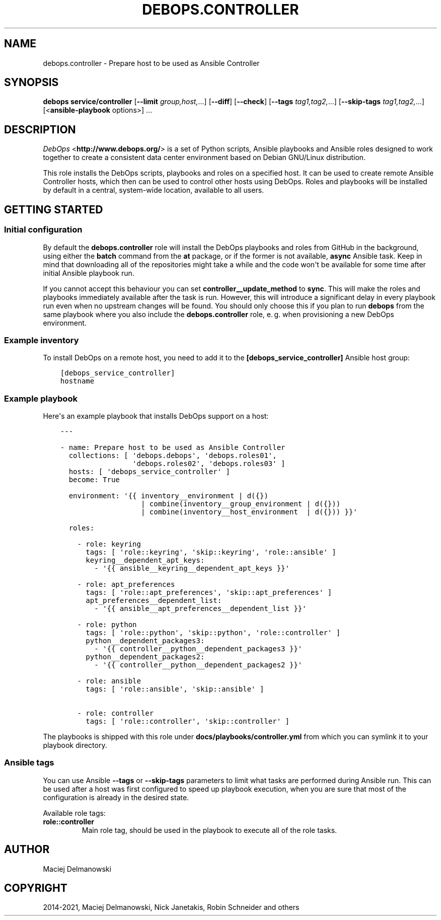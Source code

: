 .\" Man page generated from reStructuredText.
.
.TH "DEBOPS.CONTROLLER" "5" "Jun 30, 2021" "v2.2.3" "DebOps"
.SH NAME
debops.controller \- Prepare host to be used as Ansible Controller
.
.nr rst2man-indent-level 0
.
.de1 rstReportMargin
\\$1 \\n[an-margin]
level \\n[rst2man-indent-level]
level margin: \\n[rst2man-indent\\n[rst2man-indent-level]]
-
\\n[rst2man-indent0]
\\n[rst2man-indent1]
\\n[rst2man-indent2]
..
.de1 INDENT
.\" .rstReportMargin pre:
. RS \\$1
. nr rst2man-indent\\n[rst2man-indent-level] \\n[an-margin]
. nr rst2man-indent-level +1
.\" .rstReportMargin post:
..
.de UNINDENT
. RE
.\" indent \\n[an-margin]
.\" old: \\n[rst2man-indent\\n[rst2man-indent-level]]
.nr rst2man-indent-level -1
.\" new: \\n[rst2man-indent\\n[rst2man-indent-level]]
.in \\n[rst2man-indent\\n[rst2man-indent-level]]u
..
.SH SYNOPSIS
.sp
\fBdebops service/controller\fP [\fB\-\-limit\fP \fIgroup,host,\fP\&...] [\fB\-\-diff\fP] [\fB\-\-check\fP] [\fB\-\-tags\fP \fItag1,tag2,\fP\&...] [\fB\-\-skip\-tags\fP \fItag1,tag2,\fP\&...] [<\fBansible\-playbook\fP options>] ...
.SH DESCRIPTION
.sp
\fI\%DebOps\fP <\fBhttp://www.debops.org/\fP> is a set of Python scripts, Ansible
playbooks and Ansible roles designed to work together to create a consistent
data center environment based on Debian GNU/Linux distribution.
.sp
This role installs the DebOps scripts, playbooks and roles on a specified host.
It can be used to create remote Ansible Controller hosts, which then can be
used to control other hosts using DebOps. Roles and playbooks will be installed
by default in a central, system\-wide location, available to all users.
.SH GETTING STARTED
.SS Initial configuration
.sp
By default the \fBdebops.controller\fP role will install the DebOps playbooks and roles
from GitHub in the background, using either the \fBbatch\fP command from the \fBat\fP
package, or if the former is not available, \fBasync\fP Ansible task. Keep in mind
that downloading all of the repositories might take a while and the code won\(aqt be
available for some time after initial Ansible playbook run.
.sp
If you cannot accept this behaviour you can set
\fBcontroller__update_method\fP to \fBsync\fP\&. This will make the roles and
playbooks immediately available after the task is run. However, this will
introduce a significant delay in every playbook run even when no upstream
changes will be found. You should only choose this if you plan to run
\fBdebops\fP from the same playbook where you also include the
\fBdebops.controller\fP role, e. g. when provisioning a new DebOps environment.
.SS Example inventory
.sp
To install DebOps on a remote host, you need to add it to
the \fB[debops_service_controller]\fP Ansible host group:
.INDENT 0.0
.INDENT 3.5
.sp
.nf
.ft C
[debops_service_controller]
hostname
.ft P
.fi
.UNINDENT
.UNINDENT
.SS Example playbook
.sp
Here\(aqs an example playbook that installs DebOps support on a host:
.INDENT 0.0
.INDENT 3.5
.sp
.nf
.ft C
\-\-\-

\- name: Prepare host to be used as Ansible Controller
  collections: [ \(aqdebops.debops\(aq, \(aqdebops.roles01\(aq,
                 \(aqdebops.roles02\(aq, \(aqdebops.roles03\(aq ]
  hosts: [ \(aqdebops_service_controller\(aq ]
  become: True

  environment: \(aq{{ inventory__environment | d({})
                   | combine(inventory__group_environment | d({}))
                   | combine(inventory__host_environment  | d({})) }}\(aq

  roles:

    \- role: keyring
      tags: [ \(aqrole::keyring\(aq, \(aqskip::keyring\(aq, \(aqrole::ansible\(aq ]
      keyring__dependent_apt_keys:
        \- \(aq{{ ansible__keyring__dependent_apt_keys }}\(aq

    \- role: apt_preferences
      tags: [ \(aqrole::apt_preferences\(aq, \(aqskip::apt_preferences\(aq ]
      apt_preferences__dependent_list:
        \- \(aq{{ ansible__apt_preferences__dependent_list }}\(aq

    \- role: python
      tags: [ \(aqrole::python\(aq, \(aqskip::python\(aq, \(aqrole::controller\(aq ]
      python__dependent_packages3:
        \- \(aq{{ controller__python__dependent_packages3 }}\(aq
      python__dependent_packages2:
        \- \(aq{{ controller__python__dependent_packages2 }}\(aq

    \- role: ansible
      tags: [ \(aqrole::ansible\(aq, \(aqskip::ansible\(aq ]

    \- role: controller
      tags: [ \(aqrole::controller\(aq, \(aqskip::controller\(aq ]

.ft P
.fi
.UNINDENT
.UNINDENT
.sp
The playbooks is shipped with this role under
\fBdocs/playbooks/controller.yml\fP from which you can symlink it to your
playbook directory.
.SS Ansible tags
.sp
You can use Ansible \fB\-\-tags\fP or \fB\-\-skip\-tags\fP parameters to limit what
tasks are performed during Ansible run. This can be used after a host was first
configured to speed up playbook execution, when you are sure that most of the
configuration is already in the desired state.
.sp
Available role tags:
.INDENT 0.0
.TP
.B \fBrole::controller\fP
Main role tag, should be used in the playbook to execute all of the role
tasks.
.UNINDENT
.SH AUTHOR
Maciej Delmanowski
.SH COPYRIGHT
2014-2021, Maciej Delmanowski, Nick Janetakis, Robin Schneider and others
.\" Generated by docutils manpage writer.
.

